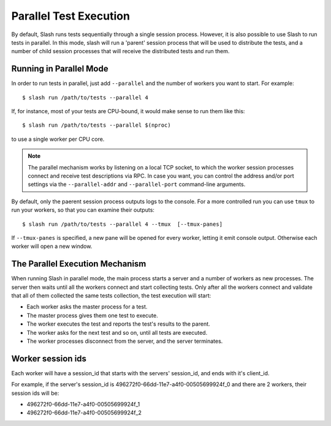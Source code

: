 .. _parallel:

Parallel Test Execution
=======================

.. index::
   single: parallel
   double: parallel; test execution

By default, Slash runs tests sequentially through a single session
process. However, it is also possible to use Slash to run tests in
parallel. In this mode, slash will run a 'parent' session process that will be
used to distribute the tests, and a number of child session processes
that will receive the distributed tests and run them.


Running in Parallel Mode
------------------------

In order to run tests in parallel, just add ``--parallel`` and the number of workers you want to start. For example::

  $ slash run /path/to/tests --parallel 4

If, for instance, most of your tests are CPU-bound, it would make
sense to run them like this::

  $ slash run /path/to/tests --parallel $(nproc)

to use a single worker per CPU core.

.. note:: The parallel mechanism works by listening on a local TCP
          socket, to which the worker session processes connect and
          receive test descriptions via RPC. In case you want, you can
          control the address and/or port settings via the
          ``--parallel-addr`` and ``--parallel-port`` command-line arguments.

By default, only the paerent session process outputs logs to the
console. For a more controlled run you can use ``tmux`` to run your
workers, so that you can examine their outputs::

  $ slash run /path/to/tests --parallel 4 --tmux  [--tmux-panes]

If ``--tmux-panes`` is specified, a new pane will be opened for every worker, letting it
emit console output. Otherwise each worker will open a new window.


The Parallel Execution Mechanism
--------------------------------

When running Slash in parallel mode, the main process starts a server and a number of workers as new processes.
The server then waits until all the workers connect and start collecting tests.
Only after all the workers connect and validate that all of them collected the same tests collection, the test execution will start:

* Each worker asks the master process for a test.
* The master process gives them one test to execute.
* The worker executes the test and reports the test's results to the parent.
* The worker asks for the next test and so on, until all tests are executed.
* The worker processes disconnect from the server, and the server
  terminates.

Worker session ids
-------------------

Each worker will have a session_id that starts with the servers' session_id, and ends with it's client_id.

For example, if the server's session_id is 496272f0-66dd-11e7-a4f0-00505699924f_0 and there are 2 workers, their session ids will be:

* 496272f0-66dd-11e7-a4f0-00505699924f_1
* 496272f0-66dd-11e7-a4f0-00505699924f_2
